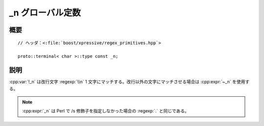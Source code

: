 _n グローバル定数
=================

.. cpp:var:: proto::terminal<char>::type const _n

   リテラルの改行文字 :regex-input:`\\n` にマッチする。


概要
----

.. parsed-literal::

   // ヘッダ：<:file:`boost/xpressive/regex_primitives.hpp`>

   proto::terminal< char >::type const _n;


説明
----

:cpp:var:`!_n` は改行文字 :regexp:`\\n` 1 文字にマッチする。改行以外の文字にマッチさせる場合は :cpp:expr:`~_n` を使用する。

.. note:: :cpp:expr:`_n` は Perl で /s 修飾子を指定しなかった場合の :regexp:`.` と同じである。
